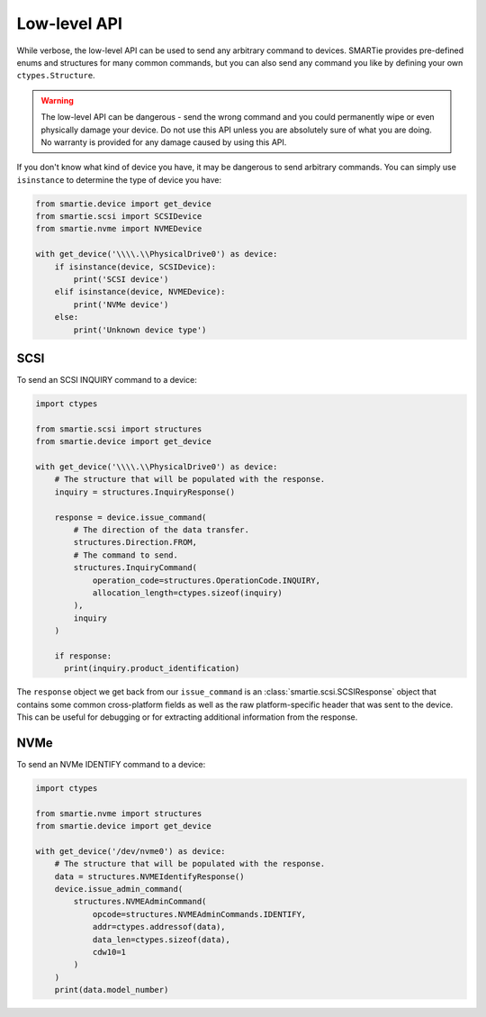 Low-level API
=============

While verbose, the low-level API can be used to send any arbitrary command to
devices. SMARTie provides pre-defined enums and structures for many common
commands, but you can also send any command you like by defining your own
``ctypes.Structure``.

.. warning::

  The low-level API can be dangerous - send the wrong command and you could
  permanently wipe or even physically damage your device. Do not use this
  API unless you are absolutely sure of what you are doing. No warranty is
  provided for any damage caused by using this API.

If you don't know what kind of device you have, it may be dangerous to
send arbitrary commands. You can simply use ``isinstance`` to determine the
type of device you have:

.. code-block:: python

  from smartie.device import get_device
  from smartie.scsi import SCSIDevice
  from smartie.nvme import NVMEDevice

  with get_device('\\\\.\\PhysicalDrive0') as device:
      if isinstance(device, SCSIDevice):
          print('SCSI device')
      elif isinstance(device, NVMEDevice):
          print('NVMe device')
      else:
          print('Unknown device type')


SCSI
----

To send an SCSI INQUIRY command to a device:

.. code-block:: python

  import ctypes

  from smartie.scsi import structures
  from smartie.device import get_device

  with get_device('\\\\.\\PhysicalDrive0') as device:
      # The structure that will be populated with the response.
      inquiry = structures.InquiryResponse()

      response = device.issue_command(
          # The direction of the data transfer.
          structures.Direction.FROM,
          # The command to send.
          structures.InquiryCommand(
              operation_code=structures.OperationCode.INQUIRY,
              allocation_length=ctypes.sizeof(inquiry)
          ),
          inquiry
      )

      if response:
        print(inquiry.product_identification)


The ``response`` object we get back from our ``issue_command`` is an
:class:`smartie.scsi.SCSIResponse` object that contains some common
cross-platform fields as well as the raw platform-specific header
that was sent to the device. This can be useful for debugging or
for extracting additional information from the response.

NVMe
----

To send an NVMe IDENTIFY command to a device:

.. code-block:: python

  import ctypes

  from smartie.nvme import structures
  from smartie.device import get_device

  with get_device('/dev/nvme0') as device:
      # The structure that will be populated with the response.
      data = structures.NVMEIdentifyResponse()
      device.issue_admin_command(
          structures.NVMEAdminCommand(
              opcode=structures.NVMEAdminCommands.IDENTIFY,
              addr=ctypes.addressof(data),
              data_len=ctypes.sizeof(data),
              cdw10=1
          )
      )
      print(data.model_number)
